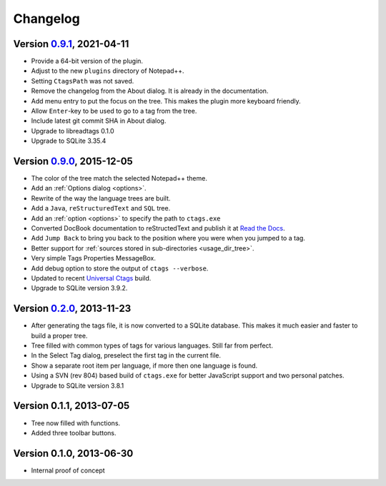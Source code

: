 Changelog
=========


Version `0.9.1`_, 2021-04-11
----------------------------

-  Provide a 64-bit version of the plugin.

-  Adjust to the new ``plugins`` directory of Notepad++.

-  Setting ``CtagsPath`` was not saved.

-  Remove the changelog from the About dialog. It is already in the documentation.

-  Add menu entry to put the focus on the tree. This makes the plugin more keyboard friendly.

-  Allow ``Enter``-key to be used to go to a tag from the tree.

-  Include latest git commit SHA in About dialog.

-  Upgrade to libreadtags 0.1.0

-  Upgrade to SQLite 3.35.4

.. _0.9.1: https://github.com/ffes/npptags/releases/tag/v0.9.1


Version `0.9.0`_, 2015-12-05
----------------------------

-  The color of the tree match the selected Notepad++ theme.

-  Add an :ref:`Options dialog <options>`.

-  Rewrite of the way the language trees are built.

-  Add a ``Java``, ``reStructuredText`` and ``SQL`` tree.

-  Add an :ref:`option <options>` to specify the path to ``ctags.exe``

-  Converted DocBook documentation to reStructedText and publish it at `Read the Docs`_.

-  Add ``Jump Back`` to bring you back to the position where you were when you
   jumped to a tag.

-  Better support for :ref:`sources stored in sub-directories <usage_dir_tree>`.

-  Very simple Tags Properties MessageBox.

-  Add debug option to store the output of ``ctags --verbose``.

-  Updated to recent `Universal Ctags`_ build.

-  Upgrade to SQLite version 3.9.2.

.. _Read the Docs: http://npptags.readthedocs.io/
.. _Universal Ctags: https://ctags.io/
.. _0.9.0: https://github.com/ffes/npptags/releases/tag/v0.9.0


Version `0.2.0`_, 2013-11-23
----------------------------

-  After generating the tags file, it is now converted to a SQLite
   database. This makes it much easier and faster to build a proper
   tree.

-  Tree filled with common types of tags for various languages. Still
   far from perfect.

-  In the Select Tag dialog, preselect the first tag in the current file.

-  Show a separate root item per language, if more then one language is found.

-  Using a SVN (rev 804) based build of ``ctags.exe`` for better JavaScript
   support and two personal patches.

-  Upgrade to SQLite version 3.8.1

.. _0.2.0: https://github.com/ffes/npptags/releases/tag/v0.2.0


Version 0.1.1, 2013-07-05
-------------------------

-  Tree now filled with functions.

-  Added three toolbar buttons.


Version 0.1.0, 2013-06-30
-------------------------

-  Internal proof of concept
